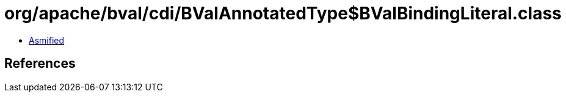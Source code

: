 = org/apache/bval/cdi/BValAnnotatedType$BValBindingLiteral.class

 - link:BValAnnotatedType$BValBindingLiteral-asmified.java[Asmified]

== References

